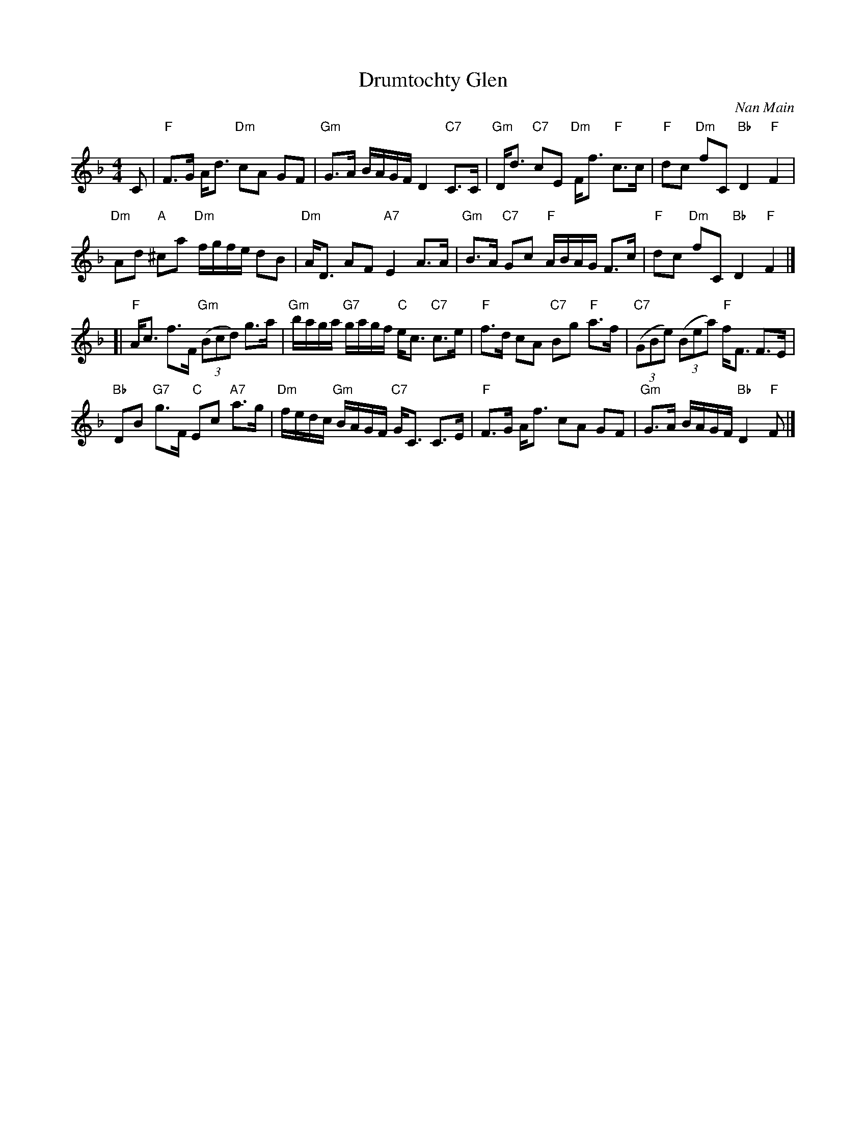 X: 1
T: Drumtochty Glen
C: Nan Main
R: strathspey
K: F
M: 4/4
L: 1/16
C2 |\
"F"F3G Ad3 "Dm"c2A2 G2F2 | "Gm"G3A BAGF D4 "C7"C3C |\
"Gm"Dd3 "C7"c2E2 "Dm"Ff3 "F"c3c | "F"d2c2 "Dm"f2C2 "Bb"D4 "F"F4 |
"Dm"A2d2 "A"^c2a2 "Dm"fgfe d2B2 | "Dm"AD3 A2F2 "A7"E4 A3A |\
"Gm"B3A "C7"G2c2 "F"ABAG F3c | "F"d2c2 "Dm"f2C2 "Bb"D4 "F"F4 |]
[|\
"F"Ac3 f3F "Gm"((3B2c2d2) g3a | "Gm"baga "G7"gagf "C"ec3 "C7"c3e |\
"F"f3d c2A2 "C7"B2g2 "F"a3f | "C7"((3G2B2e2) ((3B2e2a2) "F"fF3 F3E |
"Bb"D2B2 "G7"g3F "C"E2c2 "A7"a3g | "Dm"fedc "Gm"BAGF "C7"GC3 C3E |\
"F"F3G Af3 c2A2 G2F2 | "Gm"G3A BAGF "Bb"D4 "F"F2 |]

